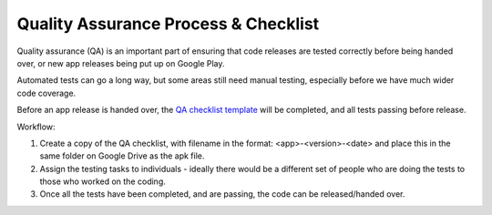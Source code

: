 Quality Assurance Process & Checklist
=======================================

Quality assurance (QA) is an important part of ensuring that code releases are
tested correctly before being handed over, or new app releases being put up on 
Google Play.

Automated tests can go a long way, but some areas still need manual testing, 
especially before we have much wider code coverage.

Before an app release is handed over, the `QA checklist template <https://docs.google.com/spreadsheets/d/1EVUIzAIbM_efK4SYq2gF1uxTK9LclyB9pcgJaXxQXQ0>`_ 
will be completed, and all tests passing before release.

Workflow:

#. Create a copy of the QA checklist, with filename in the format: 
   <app>-<version>-<date> and place this in the same folder on Google Drive as 
   the apk file. 
#. Assign the testing tasks to individuals - ideally there would be a different
   set of people who are doing the tests to those who worked on the coding.
#. Once all the tests have been completed, and are passing, the code can be 
   released/handed over. 


